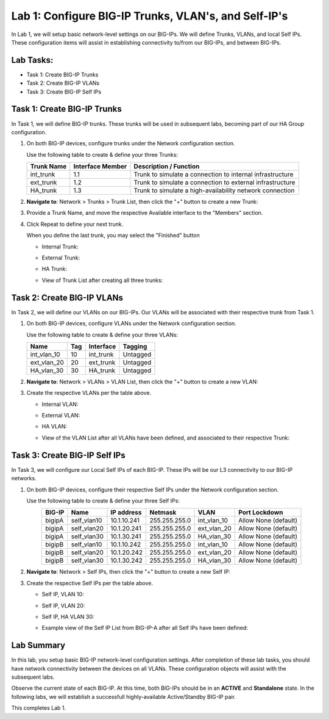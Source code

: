 Lab 1: Configure BIG-IP Trunks, VLAN's, and Self-IP's
-----------------------------------------------------

In Lab 1, we will setup basic network-level settings on our BIG-IPs.  We will define Trunks, VLANs, and local Self IPs.  These configuration items will assist in establishing connectivity to/from our BIG-IPs, and between BIG-IPs.

Lab Tasks:
==========

* Task 1: Create BIG-IP Trunks
* Task 2: Create BIG-IP VLANs
* Task 3: Create BIG-IP Self IPs

Task 1: Create BIG-IP Trunks
============================

In Task 1, we will define BIG-IP trunks.  These trunks will be used in subsequent labs, becoming part of our HA Group configuration.

#. On both BIG-IP devices, configure trunks under the Network configuration section.

   Use the following table to create & define your three Trunks:

   +----------------+----------------------+-------------------------+
   | **Trunk Name** | **Interface Member** | **Description /         |
   |                |                      | Function**              |
   +================+======================+=========================+
   | int_trunk      | 1.1                  | Trunk to simulate a     |
   |                |                      | connection to internal  |
   |                |                      | infrastructure          |
   +----------------+----------------------+-------------------------+
   | ext_trunk      | 1.2                  | Trunk to simulate a     |
   |                |                      | connection to external  |
   |                |                      | infrastructure          |
   +----------------+----------------------+-------------------------+
   | HA_trunk       | 1.3                  | Trunk to simulate a     |
   |                |                      | high-availability       |
   |                |                      | network connection      |
   +----------------+----------------------+-------------------------+

#. **Navigate to**: Network > Trunks > Trunk List, then click the "+" button to create a new Trunk:

   .. image:: ../images/image1.png

#. Provide a Trunk Name, and move the respective Available interface to the "Members" section.

#. Click Repeat to define your next trunk.

   When you define the last trunk, you may select the "Finished" button

   - Internal Trunk:
   
     .. image:: ../images/image2.png


     .. image:: ../images/image3.png

   - External Trunk:

     .. image:: ../images/image4.png

   - HA Trunk:

     .. image:: ../images/image5.png

   - View of Trunk List after creating all three trunks:

     .. image:: ../images/image6.png


Task 2: Create BIG-IP VLANs
===========================

In Task 2, we will define our VLANs on our BIG-IPs.  Our VLANs will be associated with their respective trunk from Task 1.

#. On both BIG-IP devices, configure VLANs under the Network configuration section.

   Use the following table to create & define your three VLANs:

   +------------+----+-----------+----------+
   |Name        |Tag |Interface  | Tagging  |
   +============+====+===========+==========+
   |int_vlan_10 | 10 |int_trunk  | Untagged |
   +------------+----+-----------+----------+
   |ext_vlan_20 | 20 |ext_trunk  | Untagged |
   +------------+----+-----------+----------+
   |HA_vlan_30  | 30 |HA_trunk   | Untagged |
   +------------+----+-----------+----------+

#. **Navigate to**: Network > VLANs > VLAN List, then click the "+" button to create a new VLAN:

   .. image:: ../images/image7.png

#. Create the respective VLANs per the table above.

   - Internal VLAN:

     .. image:: ../images/image8.png

     .. image:: ../images/image9.png

   - External VLAN:

     .. image:: ../images/image10.png

   - HA VLAN:

     .. image:: ../images/image11.png

   - View of the VLAN List after all VLANs have been defined, and associated to their respective Trunk:

     .. image:: ../images/image12.png

Task 3: Create BIG-IP Self IPs
==============================

In Task 3, we will configure our Local Self IPs of each BIG-IP.  These IPs will be our L3 connectivity to our BIG-IP networks.

#. On both BIG-IP devices, configure their respective Self IPs under the Network configuration section.

   Use the following table to create & define your three Self IPs:

   .. list-table:: 
      :widths: auto
      :align: center
      :header-rows: 1
   
      * - BIG-IP
        - Name
        - IP address
        - Netmask
        - VLAN
        - Port Lockdown
      * - bigipA
        - self_vlan10
        - 10.1.10.241
        - 255.255.255.0
        - int_vlan_10
        - Allow None (default)
      * - bigipA
        - self_vlan20
        - 10.1.20.241
        - 255.255.255.0
        - ext_vlan_20
        - Allow None (default)
      * - bigipA
        - self_vlan30
        - 10.1.30.241
        - 255.255.255.0
        - HA_vlan_30
        - Allow None (default)
      * - bigipB
        - self_vlan10
        - 10.1.10.242
        - 255.255.255.0
        - int_vlan_10
        - Allow None (default)
      * - bigipB
        - self_vlan20
        - 10.1.20.242
        - 255.255.255.0
        - ext_vlan_20
        - Allow None (default)
      * - bigipB
        - self_vlan30
        - 10.1.30.242
        - 255.255.255.0
        - HA_vlan_30
        - Allow None (default)


#. **Navigate to**: Network > Self IPs, then click the "+" button to create a new Self IP:

   .. image:: ../images/image13.png

#. Create the respective Self IPs per the table above.

   - Self IP, VLAN 10:

     .. image:: ../images/image14.png

   - Self IP, VLAN 20:

     .. image:: ../images/image15.png

   - Self IP, HA VLAN 30:

     .. image:: ../images/image16.png

   - Example view of the Self IP List from BIG-IP-A after all Self IPs have been defined:

     .. image:: ../images/image17.png


Lab Summary
===========
In this lab, you setup basic BIG-IP network-level configuration settings.  After completion of these lab tasks, you should have network connectivity between the devices on all VLANs.  These configuration objects will assist with the subsequent labs.

Observe the current state of each BIG-IP.  At this time, both BIG-IPs should be in an **ACTIVE** and **Standalone** state.  In the following labs, we will establish a successfull highly-available Active/Standby BIG-IP pair.

This completes Lab 1.